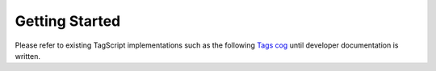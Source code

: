 ===============
Getting Started
===============

Please refer to existing TagScript implementations such as the following `Tags cog <https://github.com/phenom4n4n/phen-cogs/blob/master/tags/processor.py>`_ until developer documentation is written.
